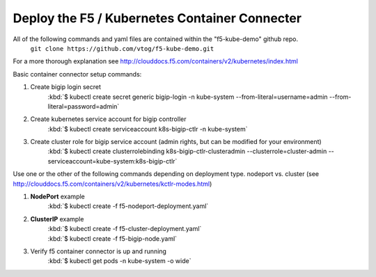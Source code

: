 Deploy the F5 / Kubernetes Container Connecter
=================================================
All of the following commands and yaml files are contained within the "f5-kube-demo" github repo.
    ``git clone https://github.com/vtog/f5-kube-demo.git``

For a more thorough explanation see http://clouddocs.f5.com/containers/v2/kubernetes/index.html

Basic container connector setup commands:

#. Create bigip login secret
    | :kbd:`$ kubectl create secret generic bigip-login -n kube-system --from-literal=username=admin --from-literal=password=admin`
#. Create kubernetes service account for bigip controller
    | :kbd:`$  kubectl create serviceaccount k8s-bigip-ctlr -n kube-system`
#. Create cluster role for bigip service account (admin rights, but can be modified for your environment)
    | :kbd:`$ kubectl create clusterrolebinding k8s-bigip-ctlr-clusteradmin --clusterrole=cluster-admin --serviceaccount=kube-system:k8s-bigip-ctlr`

Use one or the other of the following commands depending on deployment type. nodeport vs. cluster  (see http://clouddocs.f5.com/containers/v2/kubernetes/kctlr-modes.html)

#. **NodePort** example
    | :kbd:`$ kubectl create -f  f5-nodeport-deployment.yaml`

    .. include:: ../f5-nodeport-deployment.yaml
        :literal:

#. **ClusterIP** example
    | :kbd:`$ kubectl create -f f5-cluster-deployment.yaml`

    .. include:: ../f5-cluster-deployment.yaml
        :literal:

    | :kbd:`$ kubectl create -f f5-bigip-node.yaml`

    .. include:: ../f5-bigip-node.yaml
        :literal:

#. Verify f5 container connector is up and running
    | :kbd:`$ kubectl get pods -n kube-system -o wide`
